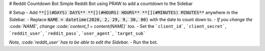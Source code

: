 # Reddit Countdown Bot
Simple Reddit Bot using PRAW to add a countdown to the Sidebar

# Setup 
- Add :code:`**[](#DAYS) DAYS** **[](#HOURS) HOURS** **[](#MINUTES) MINUTES**` anywhere in the Sidebar.
- Replace :code:`NAME = datetime(2020, 2, 29, 9, 30, 00)` with the date to count down to.
- *If you change the :code:`NAME`, change :code:`content_1 = content(NAME)` too.*
- Set the ```client_id```, ```client_secret```, ```reddit_user```, ```reddit_pass```, ```user_agent```, ```target_sub```

*Note, :code:`reddit_user` has to be able to edit the Sidebar.*
- Run the bot.
  
